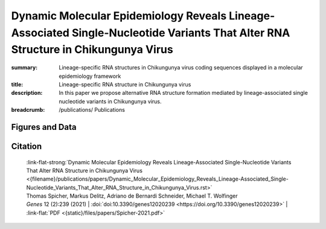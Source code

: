 Dynamic Molecular Epidemiology Reveals Lineage-Associated Single-Nucleotide Variants That Alter RNA Structure in Chikungunya Virus
##################################################################################################################################
:summary: Lineage-specific RNA structures in Chikungunya virus coding sequences displayed in a molecular epidemiology framework
:title: Lineage-specific RNA structure in Chikungunya virus
:description: In this paper we propose alternative RNA structure formation mediated by lineage-associated single nucleotide variants in Chikungunya virus.


:breadcrumb:
             /publications/ Publications

.. role:: link-flat-strong(link)
  :class: m-flat m-text m-strong

.. role:: ul
  :class: m-text m-ul

.. role:: doi(link)
  :class: doi


Figures and Data
================

.. image:: {static}/files/QuickSlide/QuickSlide__Spicher-2021__l.gif
  :alt: Figures of the study


.. button-primary:: {static}/files/papers/Spicher-2021.pdf

    Download PDF

.. frame:: Abstract

  Chikungunya virus (CHIKV) is an emerging Alphavirus which causes millions of human infections every year. Outbreaks have been reported in Africa and Asia since the early 1950s, from three CHIKV lineages: West African, East Central South African, and Asian Urban. As new outbreaks occurred in the Americas, individual strains from the known lineages have evolved, creating new monophyletic groups that generated novel geographic-based lineages. Building on a recently updated phylogeny of CHIKV, we report here the availability of an interactive CHIKV phylodynamics dataset, which is based on more than 900 publicly available CHIKV genomes. We provide an interactive view of CHIKV molecular epidemiology built on Nextstrain, a web-based visualization framework for real-time tracking of pathogen evolution. CHIKV molecular epidemiology reveals single nucleotide variants that change the stability and fold of locally stable RNA structures. We propose alternative RNA structure formation in different CHIKV lineages by predicting more than a dozen RNA elements that are subject to perturbation of the structure ensemble upon variation of a single nucleotide.

Citation
========

  | :link-flat-strong:`Dynamic Molecular Epidemiology Reveals Lineage-Associated Single-Nucleotide Variants That Alter RNA Structure in Chikungunya Virus  <{filename}/publications/papers/Dynamic_Molecular_Epidemiology_Reveals_Lineage-Associated_Single-Nucleotide_Variants_That_Alter_RNA_Structure_in_Chikungunya_Virus.rst>`
  | Thomas Spicher, Markus Delitz, Adriano de Bernardi Schneider, :ul:`Michael T. Wolfinger`
  | *Genes* 12 (2):239 (2021) | :doi:`doi:10.3390/genes12020239 <https://doi.org/10.3390/genes12020239>` | :link-flat:`PDF <{static}/files/papers/Spicher-2021.pdf>`


..
    .. container:: m-row

        .. container:: m-col-l-9 m-col-m-9 m-container-inflatable

            Thomas Spicher, Markus Delitz, Adriano de Bernardi Schneider, :ul:`Michael T. Wolfinger`

            *Genes* 12 (2):239 (2021) | doi: :doi:`10.3390/genes12020239 <https://doi.org/10.3390/genes12020239>`

            Download: :link-flat-strong:`PDF <{static}/files/papers/Spicher-2021.pdf>`

        .. container:: m-col-l-3 m-col-m-3 m-container-inflatable

          .. container:: m-label

             .. raw:: html

               <span class="__dimensions_badge_embed__" data-doi="10.3390/genes12020239" data-style="small_rectangle"></span><script async src="https://badge.dimensions.ai/badge.js" charset="utf-8"></script>

          .. container:: m-label

             .. raw:: html

               <script type="text/javascript" src="https://d1bxh8uas1mnw7.cloudfront.net/assets/embed.js"></script><div class="altmetric-embed" data-badge-type="2" data-badge-popover="bottom" data-doi="10.3390/genes12020239"></div>
